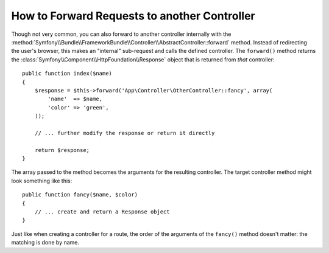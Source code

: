 .. index::
    single: Controller; Forwarding

How to Forward Requests to another Controller
=============================================

Though not very common, you can also forward to another controller internally
with the :method:`Symfony\\Bundle\\FrameworkBundle\\Controller\\AbstractController::forward`
method. Instead of redirecting the user's browser, this makes an "internal"
sub-request and calls the defined controller. The ``forward()`` method returns
the :class:`Symfony\\Component\\HttpFoundation\\Response` object that is returned
from *that* controller::

    public function index($name)
    {
        $response = $this->forward('App\Controller\OtherController::fancy', array(
            'name'  => $name,
            'color' => 'green',
        ));

        // ... further modify the response or return it directly

        return $response;
    }

The array passed to the method becomes the arguments for the resulting controller.
The target controller method might look something like this::

    public function fancy($name, $color)
    {
        // ... create and return a Response object
    }

Just like when creating a controller for a route, the order of the arguments
of the ``fancy()`` method doesn't matter: the matching is done by name.

.. ready: no
.. revision: 80c3c2922